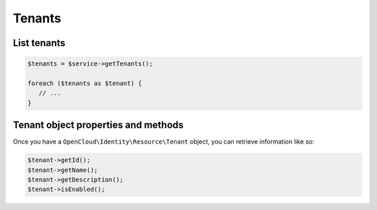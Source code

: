 Tenants
=======

List tenants
------------

.. code-block:: php

  $tenants = $service->getTenants();

  foreach ($tenants as $tenant) {
     // ...
  }

Tenant object properties and methods
------------------------------------

Once you have a ``OpenCloud\Identity\Resource\Tenant`` object, you can retrieve
information like so:

.. code-block:: php

  $tenant->getId();
  $tenant->getName();
  $tenant->getDescription();
  $tenant->isEnabled();
